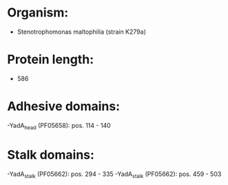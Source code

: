 * Organism:
- Stenotrophomonas maltophilia (strain K279a)
* Protein length:
- 586
* Adhesive domains:
-YadA_head (PF05658): pos. 114 - 140
* Stalk domains:
-YadA_stalk (PF05662): pos. 294 - 335
-YadA_stalk (PF05662): pos. 459 - 503

